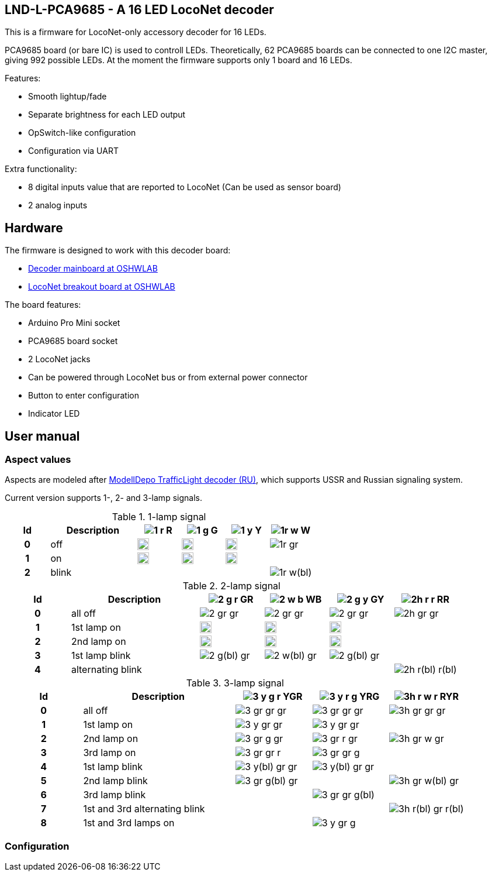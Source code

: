 :imagesdir: docs

## LND-L-PCA9685 - A 16 LED LocoNet decoder

This is a firmware for LocoNet-only accessory decoder for 16 LEDs.

PCA9685 board (or bare IC) is used to controll LEDs. 
Theoretically, 62 PCA9685 boards can be connected to one I2C master, giving 992 possible LEDs. 
At the moment the firmware supports only 1 board and 16 LEDs.

Features:

* Smooth lightup/fade
* Separate brightness for each LED output
* OpSwitch-like configuration 
* Configuration via UART

Extra functionality:

* 8 digital inputs value that are reported to LocoNet (Can be used as sensor board)
* 2 analog inputs

## Hardware

The firmware is designed to work with this decoder board:

* https://oshwlab.com/positron96/loconet-decoder-2_copy_copy_copy[Decoder mainboard at OSHWLAB]

* https://oshwlab.com/positron96/test-pcb-pattern_copy[LocoNet breakout board at OSHWLAB]

The board features:

* Arduino Pro Mini socket
* PCA9685 board socket
* 2 LocoNet jacks
* Can be powered through LocoNet bus or from external power connector
* Button to enter configuration
* Indicator LED

## User manual

### Aspect values

Aspects are modeled after http://www.modelldepo.ru/dcc/index.php?current_folder=46[ModellDepo TrafficLight  decoder (RU)], which supports USSR and Russian signaling system. 

Current version supports 1-, 2- and 3-lamp signals.

:w20: width='20'
[%header,cols="1h,2a,4*^a"]
.1-lamp signal
|===
| Id | Description
| image:1-r.png[] R
| image:1-g.png[] G
| image:1-y.png[] Y
| image:1r-w.png[] W

| 0 | off
| image:1-gr.png[{w20}]
| image:1-gr.png[{w20}]
| image:1-gr.png[{w20}]
| image:1r-gr.png[]

| 1 | on
| image:1-r.png[{w20}]
| image:1-g.png[{w20}]
| image:1-y.png[{w20}]
| 

| 2 | blink
| 
| 
| 
| image:1r-w(bl).png[]

|===

[%header,cols="1h,2a,4*^a"]
.2-lamp signal
|===
| Id | Description
| image:2-g-r.png[] GR
| image:2-w-b.png[] WB
| image:2-g-y.png[] GY
| image:2h-r-r.png[] RR

| 0 | all off
| image:2-gr-gr.png[]
| image:2-gr-gr.png[]
| image:2-gr-gr.png[]
| image:2h-gr-gr.png[]

| 1 | 1st lamp on
| image:2-g-gr.png[{w20}] 
| image:2-w-gr.png[{w20}]
| image:2-g-gr.png[{w20}]
| 

| 2 | 2nd lamp on
| image:2-gr-r.png[{w20}] 
| image:2-gr-b.png[{w20}]
| image:2-gr-y.png[{w20}]
| 

| 3 | 1st lamp blink
| image:2-g(bl)-gr.png[] 
| image:2-w(bl)-gr.png[] 
| image:2-g(bl)-gr.png[] 
| 

| 4 | alternating blink
| | | | image:2h-r(bl)-r(bl).png[] 


|===


[%header,cols="1h,2a,3*^a"]
.3-lamp signal
|===
| Id | Description
| image:3-y-g-r.png[] YGR
| image:3-y-r-g.png[] YRG
| image:3h-r-w-r.png[] RYR

| 0 | all off
| image:3-gr-gr-gr.png[]
| image:3-gr-gr-gr.png[]
| image:3h-gr-gr-gr.png[]

| 1 | 1st lamp on
| image:3-y-gr-gr.png[] 
| image:3-y-gr-gr.png[]
| 

| 2 | 2nd lamp on
| image:3-gr-g-gr.png[] 
| image:3-gr-r-gr.png[]
| image:3h-gr-w-gr.png[]

| 3 | 3rd lamp on
| image:3-gr-gr-r.png[] 
| image:3-gr-gr-g.png[]
| 

| 4 | 1st lamp blink
| image:3-y(bl)-gr-gr.png[] 
| image:3-y(bl)-gr-gr.png[]
| 

| 5 | 2nd lamp blink
| image:3-gr-g(bl)-gr.png[] 
| 
| image:3h-gr-w(bl)-gr.png[]

| 6 | 3rd lamp blink
| 
| image:3-gr-gr-g(bl).png[]
| 

| 7 | 1st and 3rd alternating blink
| 
| 
| image:3h-r(bl)-gr-r(bl).png[]

| 8 | 1st and 3rd lamps on
| 
| image:3-y-gr-g.png[]
| 

|===


### Configuration